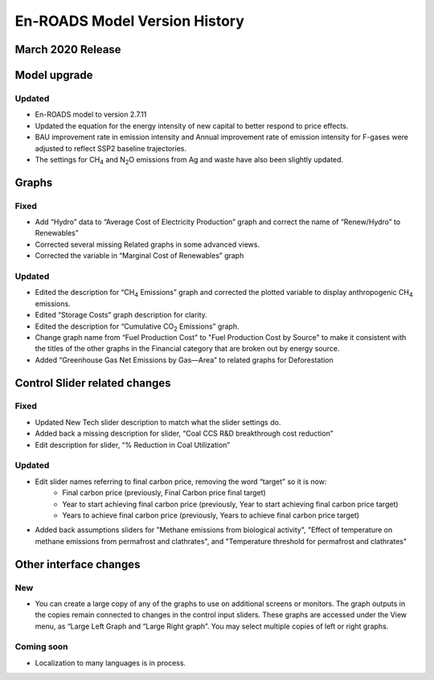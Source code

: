 En-ROADS Model Version History
===============================

March 2020 Release
------------------
Model upgrade
-------------

Updated 
~~~~~~~
- En-ROADS model to version 2.7.11
- Updated the equation for the energy intensity of new capital to better respond to price effects.
- BAU improvement rate in emission intensity and Annual improvement rate of emission intensity for F-gases were adjusted to reflect SSP2 baseline trajectories.
- The settings for CH\ :sub:`4` and N\ :sub:`2`\O emissions from Ag and waste have also been slightly updated.

Graphs
------
Fixed 
~~~~~
- Add “Hydro” data to “Average Cost of Electricity Production” graph and correct the name of “Renew/Hydro” to Renewables”
- Corrected several missing Related graphs in some advanced views. 
- Corrected the variable in “Marginal Cost of Renewables” graph

Updated 
~~~~~~~
- Edited the description for “CH\ :sub:`4` Emissions” graph and corrected the plotted variable to display anthropogenic CH\ :sub:`4` emissions.
- Edited “Storage Costs” graph description for clarity.
- Edited the description for “Cumulative CO\ :sub:`2` Emissions” graph.
- Change graph name from “Fuel Production Cost" to "Fuel Production Cost by Source" to make it consistent with the titles of the other graphs in the Financial category that are broken out by energy source.
- Added “Greenhouse Gas Net Emissions by Gas—Area” to related graphs for Deforestation 

Control Slider related changes
------------------------------
Fixed 
~~~~~
- Updated New Tech slider description to match what the slider settings do. 
- Added back a missing description for slider, “Coal CCS R&D breakthrough cost reduction”
- Edit description for slider, “% Reduction in Coal Utilization”

Updated 
~~~~~~~
- Edit slider names referring to final carbon price, removing the word “target” so it is now: 
    - Final carbon price (previously, Final Carbon price final target)
    - Year to start achieving final carbon price (previously, Year to start achieving final carbon price target)
    - Years to achieve final carbon price (previously, Years to achieve final carbon price target)
- Added back assumptions sliders for "Methane emissions from biological activity", "Effect of temperature on methane emissions from permafrost and clathrates", and "Temperature threshold for permafrost and clathrates"

Other interface changes
-----------------------
New
~~~
- You can create a large copy of any of the graphs to use on additional screens or monitors. The graph outputs in the copies remain connected to changes in the control input sliders. These graphs are accessed under the View menu, as “Large Left Graph and “Large Right graph”. You may select multiple copies of left or right graphs. 

Coming soon
~~~~~~~~~~~
- Localization to many languages is in process. 



